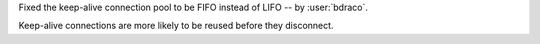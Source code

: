 Fixed the keep-alive connection pool to be FIFO instead of LIFO -- by :user:`bdraco`.

Keep-alive connections are more likely to be reused before they disconnect.
